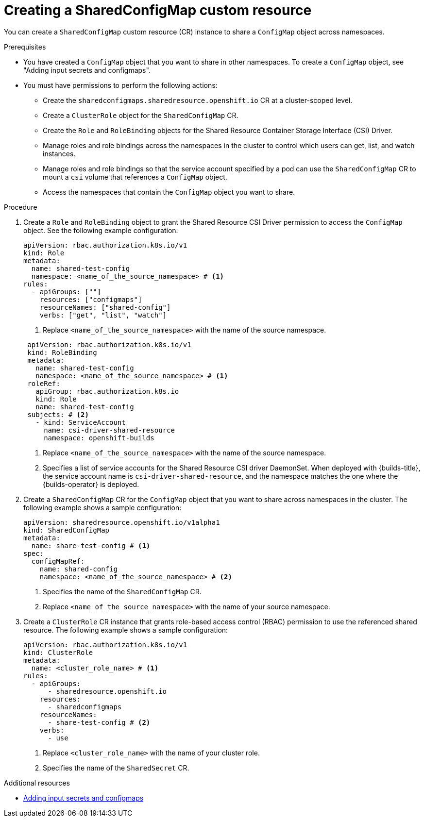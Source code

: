 // Module included in the following assembly:
//
// * work_with_shared_resources/using-shared-resource-csi-driver.adoc

:_mod-docs-content-type: PROCEDURE
[id="ephemeral-storage-creating-sharedconfigmap-custom-resource_{context}"]
= Creating a SharedConfigMap custom resource

You can create a `SharedConfigMap` custom resource (CR) instance to share a `ConfigMap` object across namespaces. 

.Prerequisites

* You have created a `ConfigMap` object that you want to share in other namespaces. To create a `ConfigMap` object, see "Adding input secrets and configmaps".
* You must have permissions to perform the following actions:
** Create the `sharedconfigmaps.sharedresource.openshift.io` CR at a cluster-scoped level.
** Create a `ClusterRole` object for the `SharedConfigMap` CR.
** Create the `Role` and `RoleBinding` objects for the Shared Resource Container Storage Interface (CSI) Driver.
** Manage roles and role bindings across the namespaces in the cluster to control which users can get, list, and watch instances.
** Manage roles and role bindings so that the service account specified by a pod can use the `SharedConfigMap` CR to mount a `csi` volume that references a `ConfigMap` object.
** Access the namespaces that contain the `ConfigMap` object you want to share.

.Procedure

. Create a `Role` and `RoleBinding` object to grant the Shared Resource CSI Driver permission to access the `ConfigMap` object. See the following example configuration:
+
[source,yaml]
----
apiVersion: rbac.authorization.k8s.io/v1
kind: Role
metadata:
  name: shared-test-config
  namespace: <name_of_the_source_namespace> # <1>
rules:
  - apiGroups: [""]
    resources: ["configmaps"]
    resourceNames: ["shared-config"]
    verbs: ["get", "list", "watch"]
----
<1> Replace `<name_of_the_source_namespace>` with the name of the source namespace.

+
[source,yaml]
----
 apiVersion: rbac.authorization.k8s.io/v1
 kind: RoleBinding
 metadata:
   name: shared-test-config
   namespace: <name_of_the_source_namespace> # <1>
 roleRef:
   apiGroup: rbac.authorization.k8s.io
   kind: Role
   name: shared-test-config
 subjects: # <2>
   - kind: ServiceAccount
     name: csi-driver-shared-resource
     namespace: openshift-builds
----
<1> Replace `<name_of_the_source_namespace>` with the name of the source namespace.
<2> Specifies a list of service accounts for the Shared Resource CSI driver DaemonSet. When deployed with {builds-title}, the service account name is `csi-driver-shared-resource`, and the namespace matches the one where the {builds-operator} is deployed.

. Create a `SharedConfigMap` CR for the `ConfigMap` object that you want to share across namespaces in the cluster. The following example shows a sample configuration:
+
[source,yaml]
----
apiVersion: sharedresource.openshift.io/v1alpha1
kind: SharedConfigMap
metadata:
  name: share-test-config # <1>
spec:
  configMapRef:
    name: shared-config
    namespace: <name_of_the_source_namespace> # <2>
----
<1> Specifies the name of the `SharedConfigMap` CR.
<2> Replace `<name_of_the_source_namespace>` with the name of your source namespace.

. Create a `ClusterRole` CR instance that grants role-based access control (RBAC) permission to use the referenced shared resource. The following example shows a sample configuration:
+
[source,yaml]
----
apiVersion: rbac.authorization.k8s.io/v1
kind: ClusterRole
metadata:
  name: <cluster_role_name> # <1>
rules:
  - apiGroups:
      - sharedresource.openshift.io
    resources:
      - sharedconfigmaps
    resourceNames:
      - share-test-config # <2>
    verbs:
      - use
----
<1> Replace `<cluster_role_name>` with the name of your cluster role.
<2> Specifies the name of the `SharedSecret` CR.

[role="_additional-resources"]
.Additional resources

* link:https://docs.redhat.com/en/documentation/openshift_container_platform/4.18/html/builds_using_buildconfig/creating-build-inputs#builds-adding-input-secrets-configmaps_creating-build-inputs[Adding input secrets and configmaps]